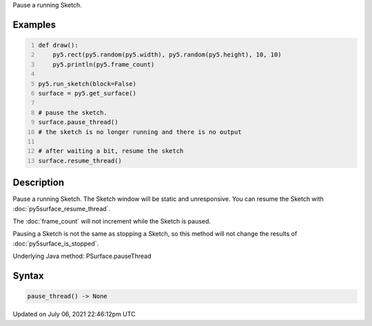 .. title: Py5Surface.pause_thread()
.. slug: py5surface_pause_thread
.. date: 2021-07-06 22:46:12 UTC+00:00
.. tags:
.. category:
.. link:
.. description: py5 Py5Surface.pause_thread() documentation
.. type: text

Pause a running Sketch.

Examples
========

.. raw:: html

    <div class="example-table">

.. raw:: html

    <div class="example-row"><div class="example-cell-image">

.. raw:: html

    </div><div class="example-cell-code">

.. code:: python
    :number-lines:

    def draw():
        py5.rect(py5.random(py5.width), py5.random(py5.height), 10, 10)
        py5.println(py5.frame_count)

    py5.run_sketch(block=False)
    surface = py5.get_surface()

    # pause the sketch.
    surface.pause_thread()
    # the sketch is no longer running and there is no output

    # after waiting a bit, resume the sketch
    surface.resume_thread()

.. raw:: html

    </div></div>

.. raw:: html

    </div>

Description
===========

Pause a running Sketch. The Sketch window will be static and unresponsive. You can resume the Sketch with :doc:`py5surface_resume_thread`.

The :doc:`frame_count` will not increment while the Sketch is paused.

Pausing a Sketch is not the same as stopping a Sketch, so this method will not change the results of :doc:`py5surface_is_stopped`.

Underlying Java method: PSurface.pauseThread

Syntax
======

.. code:: python

    pause_thread() -> None

Updated on July 06, 2021 22:46:12pm UTC

